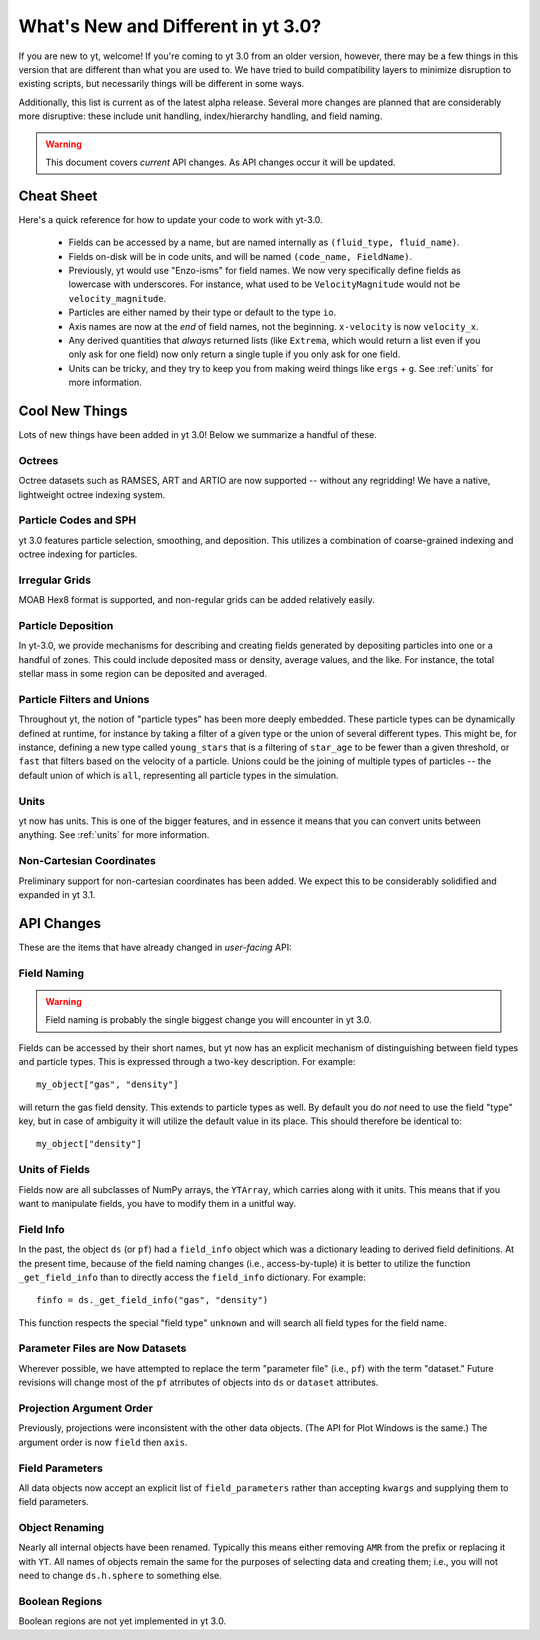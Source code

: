 .. _yt3differences:

What's New and Different in yt 3.0?
===================================

If you are new to yt, welcome!  If you're coming to yt 3.0 from an older
version, however, there may be a few things in this version that are different
than what you are used to.  We have tried to build compatibility layers to
minimize disruption to existing scripts, but necessarily things will be
different in some ways.

Additionally, this list is current as of the latest alpha release.  Several
more changes are planned that are considerably more disruptive: these include
unit handling, index/hierarchy handling, and field naming.

.. warning:: This document covers *current* API changes.  As API changes occur
             it will be updated.

Cheat Sheet
-----------

Here's a quick reference for how to update your code to work with yt-3.0.

  * Fields can be accessed by a name, but are named internally as ``(fluid_type,
    fluid_name)``.
  * Fields on-disk will be in code units, and will be named ``(code_name,
    FieldName)``.
  * Previously, yt would use "Enzo-isms" for field names.  We now very
    specifically define fields as lowercase with underscores.  For instance,
    what used to be ``VelocityMagnitude`` would not be ``velocity_magnitude``.
  * Particles are either named by their type or default to the type ``io``.
  * Axis names are now at the *end* of field names, not the beginning.
    ``x-velocity`` is now ``velocity_x``.
  * Any derived quantities that *always* returned lists (like ``Extrema``,
    which would return a list even if you only ask for one field) now only
    return a single tuple if you only ask for one field.
  * Units can be tricky, and they try to keep you from making weird things like
    ``ergs`` + ``g``.  See :ref:`units` for more information.

Cool New Things
---------------

Lots of new things have been added in yt 3.0!  Below we summarize a handful of
these.

Octrees
+++++++

Octree datasets such as RAMSES, ART and ARTIO are now supported -- without any
regridding!  We have a native, lightweight octree indexing system.

Particle Codes and SPH
++++++++++++++++++++++

yt 3.0 features particle selection, smoothing, and deposition.  This utilizes a
combination of coarse-grained indexing and octree indexing for particles.

Irregular Grids
+++++++++++++++

MOAB Hex8 format is supported, and non-regular grids can be added relatively
easily.

Particle Deposition
+++++++++++++++++++

In yt-3.0, we provide mechanisms for describing and creating fields generated
by depositing particles into one or a handful of zones.  This could include
deposited mass or density, average values, and the like.  For instance, the
total stellar mass in some region can be deposited and averaged.

Particle Filters and Unions
+++++++++++++++++++++++++++

Throughout yt, the notion of "particle types" has been more deeply embedded.
These particle types can be dynamically defined at runtime, for instance by
taking a filter of a given type or the union of several different types.  This
might be, for instance, defining a new type called ``young_stars`` that is a
filtering of ``star_age`` to be fewer than a given threshold, or ``fast`` that
filters based on the velocity of a particle.  Unions could be the joining of
multiple types of particles -- the default union of which is ``all``,
representing all particle types in the simulation.

Units
+++++

yt now has units.  This is one of the bigger features, and in essence it means
that you can convert units between anything.  See :ref:`units` for more
information.

Non-Cartesian Coordinates
+++++++++++++++++++++++++

Preliminary support for non-cartesian coordinates has been added.  We expect
this to be considerably solidified and expanded in yt 3.1.

API Changes
-----------

These are the items that have already changed in *user-facing* API:

Field Naming
++++++++++++

.. warning:: Field naming is probably the single biggest change you will
             encounter in yt 3.0.

Fields can be accessed by their short names, but yt now has an explicit
mechanism of distinguishing between field types and particle types.  This is
expressed through a two-key description.  For example::

   my_object["gas", "density"]

will return the gas field density.  This extends to particle types as well.  By
default you do *not* need to use the field "type" key, but in case of ambiguity
it will utilize the default value in its place.  This should therefore be
identical to::

   my_object["density"]

Units of Fields
+++++++++++++++

Fields now are all subclasses of NumPy arrays, the ``YTArray``, which carries
along with it units.  This means that if you want to manipulate fields, you
have to modify them in a unitful way.

Field Info
++++++++++

In the past, the object ``ds`` (or ``pf``) had a ``field_info`` object which
was a dictionary leading to derived field definitions.  At the present time,
because of the field naming changes (i.e., access-by-tuple) it is better to
utilize the function ``_get_field_info`` than to directly access the
``field_info`` dictionary.  For example::

   finfo = ds._get_field_info("gas", "density")

This function respects the special "field type" ``unknown`` and will search all
field types for the field name.

Parameter Files are Now Datasets
++++++++++++++++++++++++++++++++

Wherever possible, we have attempted to replace the term "parameter file"
(i.e., ``pf``) with the term "dataset."  Future revisions will change most of
the ``pf`` atrributes of objects into ``ds`` or ``dataset`` attributes.

Projection Argument Order
+++++++++++++++++++++++++

Previously, projections were inconsistent with the other data objects.
(The API for Plot Windows is the same.)  The argument order is now ``field``
then ``axis``.

Field Parameters
++++++++++++++++

All data objects now accept an explicit list of ``field_parameters`` rather
than accepting ``kwargs`` and supplying them to field parameters.

Object Renaming
+++++++++++++++

Nearly all internal objects have been renamed.  Typically this means either
removing ``AMR`` from the prefix or replacing it with ``YT``.  All names of
objects remain the same for the purposes of selecting data and creating them;
i.e., you will not need to change ``ds.h.sphere`` to something else.

Boolean Regions
+++++++++++++++

Boolean regions are not yet implemented in yt 3.0.
